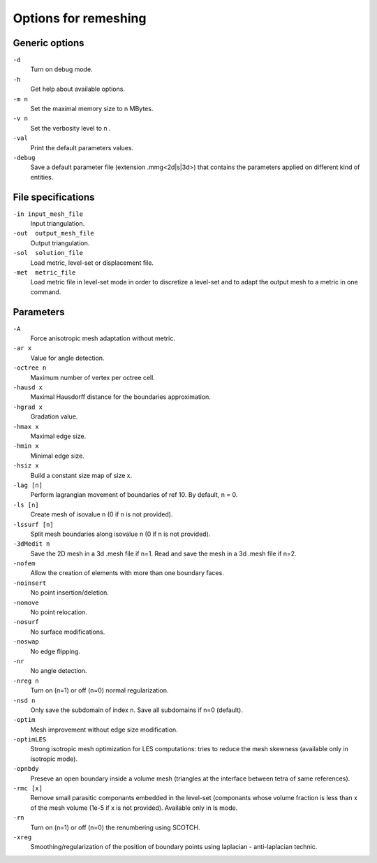 #####################
Options for remeshing
#####################

***************
Generic options
***************

``-d``
    Turn on debug mode.
``-h``
	Get help about available options.
``-m n``	
    Set the maximal memory size to n MBytes.
``-v n``	
    Set the verbosity level to n .
``-val``	
    Print the default parameters values.
``-debug``
    Save a default parameter file (extension .mmg<2d|s|3d>) that contains the parameters applied on different kind of entities.

*******************
File specifications
*******************

``-in input_mesh_file``
	Input triangulation.
``-out  output_mesh_file``
	Output triangulation.
``-sol  solution_file``
	Load metric, level-set or displacement file.
``-met  metric_file``
	Load metric file in level-set mode in order to discretize a level-set and to adapt the output mesh to a metric in one command.

**********
Parameters
**********

``-A``
	Force anisotropic mesh adaptation without metric.
``-ar x``
    Value for angle detection.
``-octree n``
	Maximum number of vertex per octree cell.
``-hausd x``
	Maximal Hausdorff distance for the boundaries approximation.
``-hgrad x``
	Gradation value.
``-hmax x``
	Maximal edge size.
``-hmin x``
	Minimal edge size.
``-hsiz x``
	Build a constant size map of size x.
``-lag [n]``
    Perform lagrangian movement of boundaries of ref 10. By default, n = 0.
``-ls [n]``
    Create mesh of isovalue n (0 if n is not provided).
``-lssurf [n]``
	Split mesh boundaries along isovalue n (0 if n is not provided).
``-3dMedit n``
    Save the 2D mesh in a 3d .mesh file if n=1. Read and save the mesh in a 3d .mesh file if n=2.
``-nofem``
	Allow the creation of elements with more than one boundary faces.
``-noinsert``
	No point insertion/deletion.
``-nomove``
	No point relocation.
``-nosurf``
	No surface modifications.
``-noswap``
	No edge flipping.
``-nr``
	No angle detection.
``-nreg n``
	Turn on (n=1) or off (n=0) normal regularization.
``-nsd n``
	Only save the subdomain of index n. Save all subdomains if n=0 (default).
``-optim``
	Mesh improvement without edge size modification.
``-optimLES``
    Strong isotropic mesh optimization for LES computations: tries to reduce the mesh skewness (available only in isotropic mode).
``-opnbdy``
	Preseve an open boundary inside a volume mesh (triangles at the interface between tetra of same references).
``-rmc [x]``
	Remove small parasitic componants embedded in the level-set (componants whose volume fraction is less than x of the mesh volume (1e-5 if x is not provided). Available only in ls mode.
``-rn``
	Turn on (n=1) or off (n=0) the renumbering using SCOTCH.
``-xreg``
	Smoothing/regularization of the position of boundary points using laplacian - anti-laplacian technic.